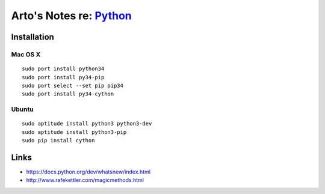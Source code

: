 *****************************************************
Arto's Notes re: `Python <https://www.python.org/>`__
*****************************************************

Installation
============

Mac OS X
--------

::

   sudo port install python34
   sudo port install py34-pip
   sudo port select --set pip pip34
   sudo port install py34-cython

Ubuntu
------

::

   sudo aptitude install python3 python3-dev
   sudo aptitude install python3-pip
   sudo pip install cython

Links
=====

* https://docs.python.org/dev/whatsnew/index.html
* http://www.rafekettler.com/magicmethods.html
